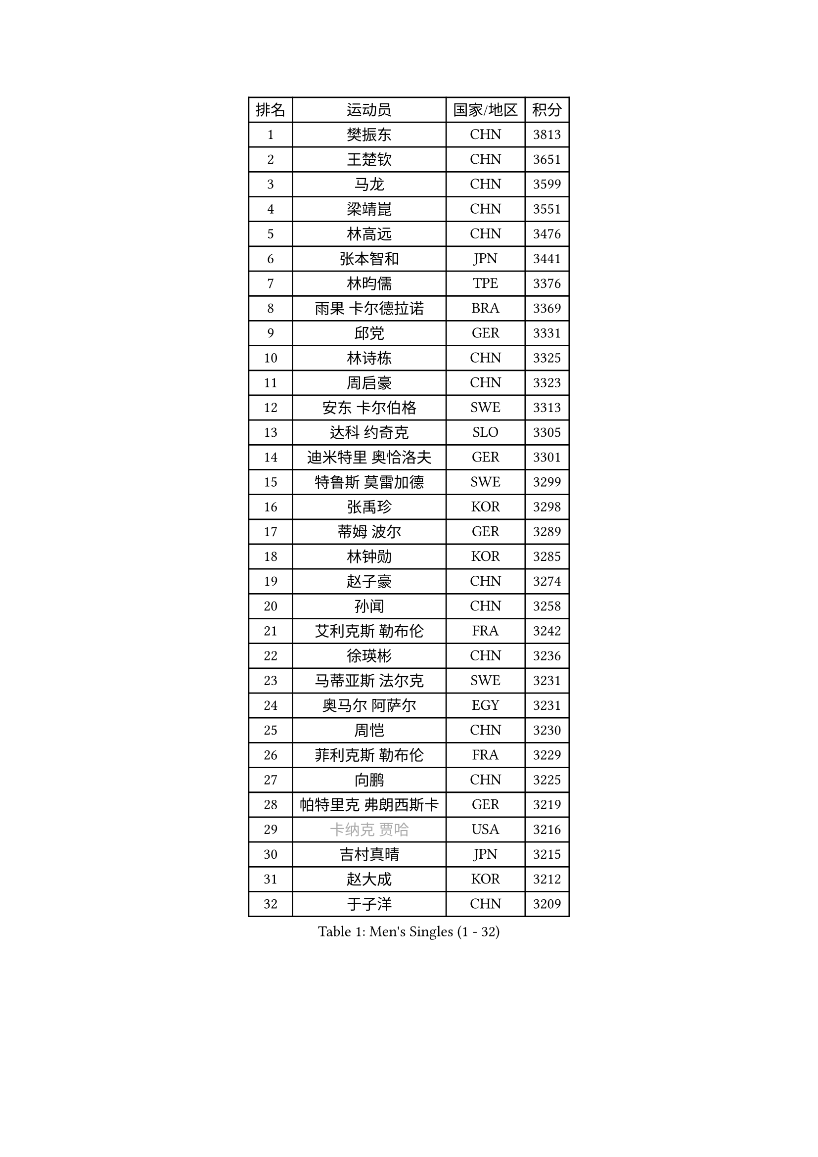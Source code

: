 
#set text(font: ("Courier New", "NSimSun"))
#figure(
  caption: "Men's Singles (1 - 32)",
    table(
      columns: 4,
      [排名], [运动员], [国家/地区], [积分],
      [1], [樊振东], [CHN], [3813],
      [2], [王楚钦], [CHN], [3651],
      [3], [马龙], [CHN], [3599],
      [4], [梁靖崑], [CHN], [3551],
      [5], [林高远], [CHN], [3476],
      [6], [张本智和], [JPN], [3441],
      [7], [林昀儒], [TPE], [3376],
      [8], [雨果 卡尔德拉诺], [BRA], [3369],
      [9], [邱党], [GER], [3331],
      [10], [林诗栋], [CHN], [3325],
      [11], [周启豪], [CHN], [3323],
      [12], [安东 卡尔伯格], [SWE], [3313],
      [13], [达科 约奇克], [SLO], [3305],
      [14], [迪米特里 奥恰洛夫], [GER], [3301],
      [15], [特鲁斯 莫雷加德], [SWE], [3299],
      [16], [张禹珍], [KOR], [3298],
      [17], [蒂姆 波尔], [GER], [3289],
      [18], [林钟勋], [KOR], [3285],
      [19], [赵子豪], [CHN], [3274],
      [20], [孙闻], [CHN], [3258],
      [21], [艾利克斯 勒布伦], [FRA], [3242],
      [22], [徐瑛彬], [CHN], [3236],
      [23], [马蒂亚斯 法尔克], [SWE], [3231],
      [24], [奥马尔 阿萨尔], [EGY], [3231],
      [25], [周恺], [CHN], [3230],
      [26], [菲利克斯 勒布伦], [FRA], [3229],
      [27], [向鹏], [CHN], [3225],
      [28], [帕特里克 弗朗西斯卡], [GER], [3219],
      [29], [#text(gray, "卡纳克 贾哈")], [USA], [3216],
      [30], [吉村真晴], [JPN], [3215],
      [31], [赵大成], [KOR], [3212],
      [32], [于子洋], [CHN], [3209],
    )
  )#pagebreak()

#set text(font: ("Courier New", "NSimSun"))
#figure(
  caption: "Men's Singles (33 - 64)",
    table(
      columns: 4,
      [排名], [运动员], [国家/地区], [积分],
      [33], [黄镇廷], [HKG], [3201],
      [34], [田中佑汰], [JPN], [3178],
      [35], [赵胜敏], [KOR], [3176],
      [36], [薛飞], [CHN], [3175],
      [37], [袁励岑], [CHN], [3172],
      [38], [刘丁硕], [CHN], [3169],
      [39], [李尚洙], [KOR], [3165],
      [40], [LIND Anders], [DEN], [3163],
      [41], [GERALDO Joao], [POR], [3160],
      [42], [徐海东], [CHN], [3158],
      [43], [户上隼辅], [JPN], [3157],
      [44], [帕纳吉奥迪斯 吉奥尼斯], [GRE], [3156],
      [45], [夸德里 阿鲁纳], [NGR], [3153],
      [46], [安宰贤], [KOR], [3148],
      [47], [庄智渊], [TPE], [3147],
      [48], [卢文 菲鲁斯], [GER], [3143],
      [49], [梁俨苧], [CHN], [3141],
      [50], [克里斯坦 卡尔松], [SWE], [3141],
      [51], [宇田幸矢], [JPN], [3126],
      [52], [雅克布 迪亚斯], [POL], [3114],
      [53], [利亚姆 皮切福德], [ENG], [3111],
      [54], [WANG Eugene], [CAN], [3105],
      [55], [诺沙迪 阿拉米扬], [IRI], [3094],
      [56], [乔纳森 格罗斯], [DEN], [3085],
      [57], [AKKUZU Can], [FRA], [3081],
      [58], [西蒙 高兹], [FRA], [3080],
      [59], [FENG Yi-Hsin], [TPE], [3079],
      [60], [及川瑞基], [JPN], [3077],
      [61], [KIZUKURI Yuto], [JPN], [3076],
      [62], [NIU Guankai], [CHN], [3076],
      [63], [PISTEJ Lubomir], [SVK], [3070],
      [64], [贝内迪克特 杜达], [GER], [3066],
    )
  )#pagebreak()

#set text(font: ("Courier New", "NSimSun"))
#figure(
  caption: "Men's Singles (65 - 96)",
    table(
      columns: 4,
      [排名], [运动员], [国家/地区], [积分],
      [65], [篠塚大登], [JPN], [3062],
      [66], [PARK Ganghyeon], [KOR], [3061],
      [67], [DRINKHALL Paul], [ENG], [3060],
      [68], [QUEK Izaac], [SGP], [3053],
      [69], [#text(gray, "丹羽孝希")], [JPN], [3050],
      [70], [蒂亚戈 阿波罗尼亚], [POR], [3047],
      [71], [斯蒂芬 门格尔], [GER], [3044],
      [72], [ROBLES Alvaro], [ESP], [3041],
      [73], [神巧也], [JPN], [3040],
      [74], [艾曼纽 莱贝松], [FRA], [3037],
      [75], [PUCAR Tomislav], [CRO], [3035],
      [76], [马克斯 弗雷塔斯], [POR], [3035],
      [77], [吉村和弘], [JPN], [3031],
      [78], [BADOWSKI Marek], [POL], [3031],
      [79], [ORT Kilian], [GER], [3027],
      [80], [DESAI Harmeet], [IND], [3022],
      [81], [CHEN Yuanyu], [CHN], [3019],
      [82], [STUMPER Kay], [GER], [3018],
      [83], [WALTHER Ricardo], [GER], [3017],
      [84], [AN Ji Song], [PRK], [3014],
      [85], [MAJOROS Bence], [HUN], [3011],
      [86], [PERSSON Jon], [SWE], [3008],
      [87], [BOBOCICA Mihai], [ITA], [3005],
      [88], [汪洋], [SVK], [3003],
      [89], [SGOUROPOULOS Ioannis], [GRE], [2992],
      [90], [特里斯坦 弗洛雷], [FRA], [2992],
      [91], [NUYTINCK Cedric], [BEL], [2988],
      [92], [GNANASEKARAN Sathiyan], [IND], [2979],
      [93], [CASSIN Alexandre], [FRA], [2978],
      [94], [SAI Linwei], [CHN], [2978],
      [95], [CARVALHO Diogo], [POR], [2971],
      [96], [LIU Yebo], [CHN], [2971],
    )
  )#pagebreak()

#set text(font: ("Courier New", "NSimSun"))
#figure(
  caption: "Men's Singles (97 - 128)",
    table(
      columns: 4,
      [排名], [运动员], [国家/地区], [积分],
      [97], [JANCARIK Lubomir], [CZE], [2969],
      [98], [罗伯特 加尔多斯], [AUT], [2965],
      [99], [ACHANTA Sharath Kamal], [IND], [2964],
      [100], [WU Jiaji], [DOM], [2963],
      [101], [SIRUCEK Pavel], [CZE], [2960],
      [102], [HABESOHN Daniel], [AUT], [2960],
      [103], [BRODD Viktor], [SWE], [2959],
      [104], [曹巍], [CHN], [2956],
      [105], [OLAH Benedek], [FIN], [2954],
      [106], [PARK Chan-Hyeok], [KOR], [2952],
      [107], [ALLEGRO Martin], [BEL], [2950],
      [108], [HACHARD Antoine], [FRA], [2950],
      [109], [BARDET Lilian], [FRA], [2949],
      [110], [#text(gray, "KIM Donghyun")], [KOR], [2948],
      [111], [KUBIK Maciej], [POL], [2948],
      [112], [YOSHIYAMA Ryoichi], [JPN], [2947],
      [113], [JARVIS Tom], [ENG], [2947],
      [114], [LEVENKO Andreas], [AUT], [2947],
      [115], [URSU Vladislav], [MDA], [2945],
      [116], [陈建安], [TPE], [2941],
      [117], [AIDA Satoshi], [JPN], [2940],
      [118], [ZELJKO Filip], [CRO], [2939],
      [119], [KOZUL Deni], [SLO], [2938],
      [120], [LAMBIET Florent], [BEL], [2937],
      [121], [KANG Dongsoo], [KOR], [2932],
      [122], [基里尔 格拉西缅科], [KAZ], [2931],
      [123], [ZHMUDENKO Yaroslav], [UKR], [2927],
      [124], [SONE Kakeru], [JPN], [2925],
      [125], [THAKKAR Manav Vikash], [IND], [2923],
      [126], [DORR Esteban], [FRA], [2923],
      [127], [MENG Fanbo], [GER], [2922],
      [128], [KAO Cheng-Jui], [TPE], [2916],
    )
  )